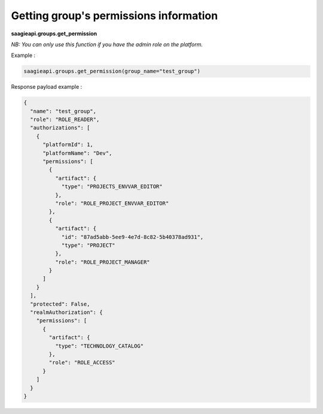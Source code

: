 Getting group's permissions information
--------

**saagieapi.groups.get_permission**

*NB: You can only use this function if you have the admin role on the platform.*

Example :

.. code:: python

    saagieapi.groups.get_permission(group_name="test_group")

Response payload example :

.. code:: python

    {
      "name": "test_group",
      "role": "ROLE_READER",
      "authorizations": [
        {
          "platformId": 1,
          "platformName": "Dev",
          "permissions": [
            {
              "artifact": {
                "type": "PROJECTS_ENVVAR_EDITOR"
              },
              "role": "ROLE_PROJECT_ENVVAR_EDITOR"
            },
            {
              "artifact": {
                "id": "87ad5abb-5ee9-4e7d-8c82-5b40378ad931",
                "type": "PROJECT"
              },
              "role": "ROLE_PROJECT_MANAGER"
            }
          ]
        }
      ],
      "protected": False,
      "realmAuthorization": {
        "permissions": [
          {
            "artifact": {
              "type": "TECHNOLOGY_CATALOG"
            },
            "role": "ROLE_ACCESS"
          }
        ]
      }
    }